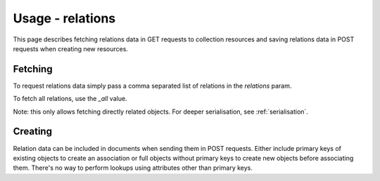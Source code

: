 =================
Usage - relations
=================

This page describes fetching relations data in GET requests to collection resources
and saving relations data in POST requests when creating new resources.

Fetching
********

To request relations data simply pass a comma separated list of relations in the `relations` param.

To fetch all relations, use the `_all` value.

Note: this only allows fetching directly related objects. For deeper serialisation, see :ref:`serialisation`.

Creating
********

Relation data can be included in documents when sending them in POST requests. Either include primary keys of existing objects
to create an association or full objects without primary keys to create new objects before associating them.
There's no way to perform lookups using attributes other than primary keys.
